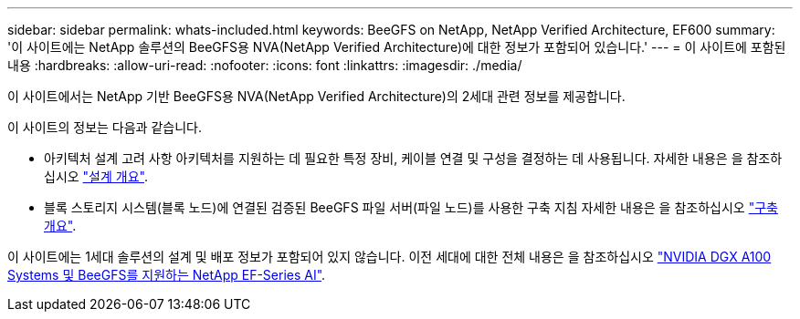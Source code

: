 ---
sidebar: sidebar 
permalink: whats-included.html 
keywords: BeeGFS on NetApp, NetApp Verified Architecture, EF600 
summary: '이 사이트에는 NetApp 솔루션의 BeeGFS용 NVA(NetApp Verified Architecture)에 대한 정보가 포함되어 있습니다.' 
---
= 이 사이트에 포함된 내용
:hardbreaks:
:allow-uri-read: 
:nofooter: 
:icons: font
:linkattrs: 
:imagesdir: ./media/


[role="lead"]
이 사이트에서는 NetApp 기반 BeeGFS용 NVA(NetApp Verified Architecture)의 2세대 관련 정보를 제공합니다.

이 사이트의 정보는 다음과 같습니다.

* 아키텍처 설계 고려 사항 아키텍처를 지원하는 데 필요한 특정 장비, 케이블 연결 및 구성을 결정하는 데 사용됩니다. 자세한 내용은 을 참조하십시오 link:beegfs-design-overview.html["설계 개요"].
* 블록 스토리지 시스템(블록 노드)에 연결된 검증된 BeeGFS 파일 서버(파일 노드)를 사용한 구축 지침 자세한 내용은 을 참조하십시오 link:beegfs-deploy-overview.html["구축 개요"].


이 사이트에는 1세대 솔루션의 설계 및 배포 정보가 포함되어 있지 않습니다. 이전 세대에 대한 전체 내용은 을 참조하십시오 link:https://www.netapp.com/pdf.html?item=/media/25445-nva-1156-design.pdf["NVIDIA DGX A100 Systems 및 BeeGFS를 지원하는 NetApp EF-Series AI"^].

